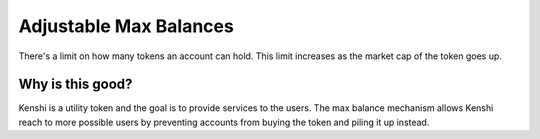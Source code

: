 Adjustable Max Balances
=======================

There's a limit on how many tokens an account can hold. This limit increases
as the market cap of the token goes up.

Why is this good?
-----------------

Kenshi is a utility token and the goal is to provide services to the users.
The max balance mechanism allows Kenshi reach to more possible users by preventing
accounts from buying the token and piling it up instead.
